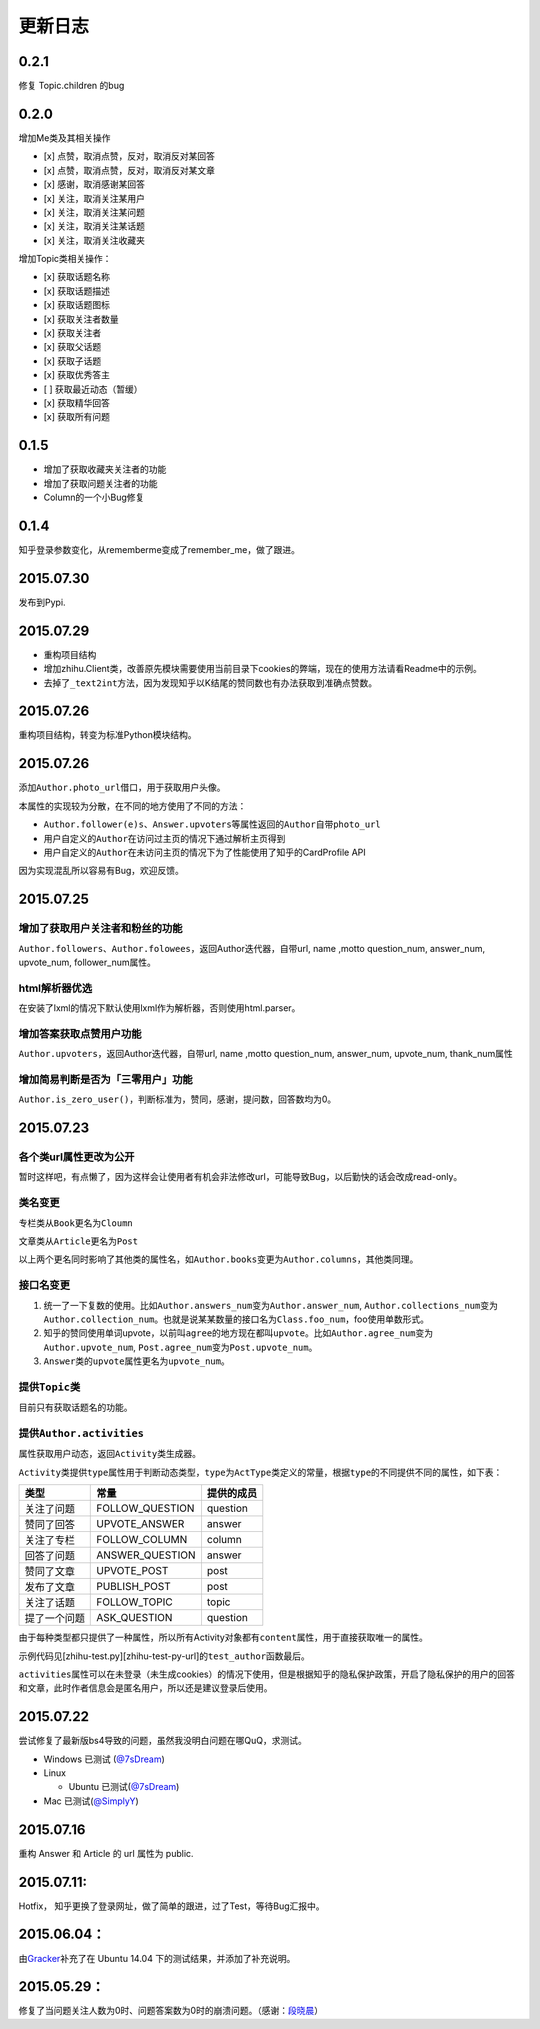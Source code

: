 更新日志
========

0.2.1
-----

修复 Topic.children 的bug

0.2.0
-----

增加Me类及其相关操作

-  [x] 点赞，取消点赞，反对，取消反对某回答
-  [x] 点赞，取消点赞，反对，取消反对某文章
-  [x] 感谢，取消感谢某回答
-  [x] 关注，取消关注某用户
-  [x] 关注，取消关注某问题
-  [x] 关注，取消关注某话题
-  [x] 关注，取消关注收藏夹

增加Topic类相关操作：

-  [x] 获取话题名称
-  [x] 获取话题描述
-  [x] 获取话题图标
-  [x] 获取关注者数量
-  [x] 获取关注者
-  [x] 获取父话题
-  [x] 获取子话题
-  [x] 获取优秀答主
-  [ ] 获取最近动态（暂缓）
-  [x] 获取精华回答
-  [x] 获取所有问题

0.1.5
-----

- 增加了获取收藏夹关注者的功能
- 增加了获取问题关注者的功能
- Column的一个小Bug修复

0.1.4
-----

知乎登录参数变化，从rememberme变成了remember_me，做了跟进。

2015.07.30
----------

发布到Pypi.

2015.07.29
----------

-  重构项目结构
-  增加zhihu.Client类，改善原先模块需要使用当前目录下cookies的弊端，现在的使用方法请看Readme中的示例。
-  去掉了\ ``_text2int``\ 方法，因为发现知乎以K结尾的赞同数也有办法获取到准确点赞数。

2015.07.26
----------

重构项目结构，转变为标准Python模块结构。

2015.07.26
----------

添加\ ``Author.photo_url``\ 借口，用于获取用户头像。

本属性的实现较为分散，在不同的地方使用了不同的方法：

-  ``Author.follower(e)s``\ 、\ ``Answer.upvoters``\ 等属性返回的\ ``Author``\ 自带\ ``photo_url``

-  用户自定义的\ ``Author``\ 在访问过主页的情况下通过解析主页得到

-  用户自定义的\ ``Author``\ 在未访问主页的情况下为了性能使用了知乎的CardProfile
   API

因为实现混乱所以容易有Bug，欢迎反馈。

2015.07.25
----------

增加了获取用户关注者和粉丝的功能
~~~~~~~~~~~~~~~~~~~~~~~~~~~~~~~~

``Author.followers``\ 、\ ``Author.folowees``\ ，返回Author迭代器，自带url,
name ,motto question\_num, answer\_num, upvote\_num, follower\_num属性。

html解析器优选
~~~~~~~~~~~~~~

在安装了lxml的情况下默认使用lxml作为解析器，否则使用html.parser。

增加答案获取点赞用户功能
~~~~~~~~~~~~~~~~~~~~~~~~

``Author.upvoters``\ ，返回Author迭代器，自带url, name ,motto
question\_num, answer\_num, upvote\_num, thank\_num属性

增加简易判断是否为「三零用户」功能
~~~~~~~~~~~~~~~~~~~~~~~~~~~~~~~~~~

``Author.is_zero_user()``\ ，判断标准为，赞同，感谢，提问数，回答数均为0。

2015.07.23
----------

各个类url属性更改为公开
~~~~~~~~~~~~~~~~~~~~~~~

暂时这样吧，有点懒了，因为这样会让使用者有机会非法修改url，可能导致Bug，以后勤快的话会改成read-only。

类名变更
~~~~~~~~

专栏类从\ ``Book``\ 更名为\ ``Cloumn``

文章类从\ ``Article``\ 更名为\ ``Post``

以上两个更名同时影响了其他类的属性名，如\ ``Author.books``\ 变更为\ ``Author.columns``\ ，其他类同理。

接口名变更
~~~~~~~~~~

1. 统一了一下复数的使用。比如\ ``Author.answers_num``\ 变为\ ``Author.answer_num``,
   ``Author.collections_num``\ 变为\ ``Author.collection_num``\ 。也就是说某某数量的接口名为\ ``Class.foo_num``\ ，foo使用单数形式。

2. 知乎的赞同使用单词upvote，以前叫\ ``agree``\ 的地方现在都叫\ ``upvote``\ 。比如\ ``Author.agree_num``\ 变为\ ``Author.upvote_num``,
   ``Post.agree_num``\ 变为\ ``Post.upvote_num``\ 。

3. ``Answer``\ 类的\ ``upvote``\ 属性更名为\ ``upvote_num``\ 。

提供\ ``Topic``\ 类
~~~~~~~~~~~~~~~~~~~

目前只有获取话题名的功能。

提供\ ``Author.activities``
~~~~~~~~~~~~~~~~~~~~~~~~~~~

属性获取用户动态，返回\ ``Activity``\ 类生成器。

``Activity``\ 类提供\ ``type``\ 属性用于判断动态类型，\ ``type``\ 为\ ``ActType``\ 类定义的常量，根据\ ``type``\ 的不同提供不同的属性，如下表：

+----------------+--------------------+--------------+
| 类型           | 常量               | 提供的成员   |
+================+====================+==============+
| 关注了问题     | FOLLOW\_QUESTION   | question     |
+----------------+--------------------+--------------+
| 赞同了回答     | UPVOTE\_ANSWER     | answer       |
+----------------+--------------------+--------------+
| 关注了专栏     | FOLLOW\_COLUMN     | column       |
+----------------+--------------------+--------------+
| 回答了问题     | ANSWER\_QUESTION   | answer       |
+----------------+--------------------+--------------+
| 赞同了文章     | UPVOTE\_POST       | post         |
+----------------+--------------------+--------------+
| 发布了文章     | PUBLISH\_POST      | post         |
+----------------+--------------------+--------------+
| 关注了话题     | FOLLOW\_TOPIC      | topic        |
+----------------+--------------------+--------------+
| 提了一个问题   | ASK\_QUESTION      | question     |
+----------------+--------------------+--------------+

由于每种类型都只提供了一种属性，所以所有Activity对象都有\ ``content``\ 属性，用于直接获取唯一的属性。

示例代码见[zhihu-test.py][zhihu-test-py-url]的\ ``test_author``\ 函数最后。

``activities``\ 属性可以在未登录（未生成cookies）的情况下使用，但是根据知乎的隐私保护政策，开启了隐私保护的用户的回答和文章，此时作者信息会是匿名用户，所以还是建议登录后使用。

2015.07.22
----------

尝试修复了最新版bs4导致的问题，虽然我没明白问题在哪QuQ，求测试。

-   Windows 已测试 (`@7sDream <https://github.com/7sDream>`__\ )
-   Linux

    -   Ubuntu 已测试(\ `@7sDream <https://github.com/7sDream>`__\ )

-   Mac 已测试(\ `@SimplyY <https://github.com/SimplyY>`__\ )

2015.07.16
----------

重构 Answer 和 Article 的 url 属性为 public.

2015.07.11:
-----------

Hotfix， 知乎更换了登录网址，做了简单的跟进，过了Test，等待Bug汇报中。

2015.06.04：
------------

由\ `Gracker <https://github.com/Gracker>`__\ 补充了在 Ubuntu 14.04
下的测试结果，并添加了补充说明。

2015.05.29：
------------

修复了当问题关注人数为0时、问题答案数为0时的崩溃问题。（感谢：\ `段晓晨 <http://www.zhihu.com/people/loveQt>`__\ ）
